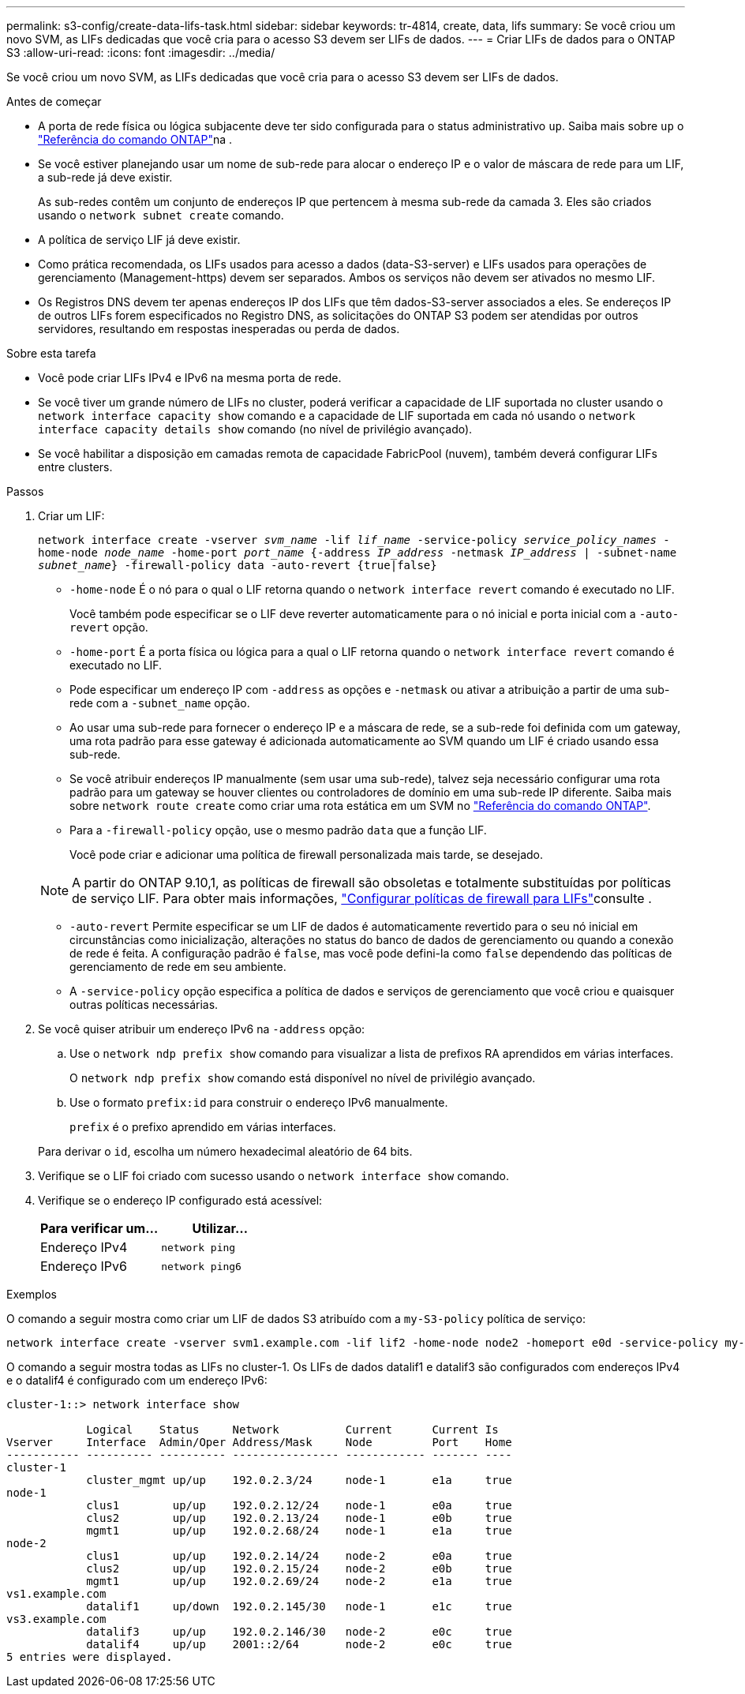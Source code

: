 ---
permalink: s3-config/create-data-lifs-task.html 
sidebar: sidebar 
keywords: tr-4814, create, data, lifs 
summary: Se você criou um novo SVM, as LIFs dedicadas que você cria para o acesso S3 devem ser LIFs de dados. 
---
= Criar LIFs de dados para o ONTAP S3
:allow-uri-read: 
:icons: font
:imagesdir: ../media/


[role="lead"]
Se você criou um novo SVM, as LIFs dedicadas que você cria para o acesso S3 devem ser LIFs de dados.

.Antes de começar
* A porta de rede física ou lógica subjacente deve ter sido configurada para o status administrativo `up`. Saiba mais sobre `up` o link:https://docs.netapp.com/us-en/ontap-cli/up.html["Referência do comando ONTAP"^]na .
* Se você estiver planejando usar um nome de sub-rede para alocar o endereço IP e o valor de máscara de rede para um LIF, a sub-rede já deve existir.
+
As sub-redes contêm um conjunto de endereços IP que pertencem à mesma sub-rede da camada 3. Eles são criados usando o `network subnet create` comando.

* A política de serviço LIF já deve existir.
* Como prática recomendada, os LIFs usados para acesso a dados (data-S3-server) e LIFs usados para operações de gerenciamento (Management-https) devem ser separados. Ambos os serviços não devem ser ativados no mesmo LIF.
* Os Registros DNS devem ter apenas endereços IP dos LIFs que têm dados-S3-server associados a eles. Se endereços IP de outros LIFs forem especificados no Registro DNS, as solicitações do ONTAP S3 podem ser atendidas por outros servidores, resultando em respostas inesperadas ou perda de dados.


.Sobre esta tarefa
* Você pode criar LIFs IPv4 e IPv6 na mesma porta de rede.
* Se você tiver um grande número de LIFs no cluster, poderá verificar a capacidade de LIF suportada no cluster usando o `network interface capacity show` comando e a capacidade de LIF suportada em cada nó usando o `network interface capacity details show` comando (no nível de privilégio avançado).
* Se você habilitar a disposição em camadas remota de capacidade FabricPool (nuvem), também deverá configurar LIFs entre clusters.


.Passos
. Criar um LIF:
+
`network interface create -vserver _svm_name_ -lif _lif_name_ -service-policy _service_policy_names_ -home-node _node_name_ -home-port _port_name_ {-address _IP_address_ -netmask _IP_address_ | -subnet-name _subnet_name_} -firewall-policy data -auto-revert {true|false}`

+
** `-home-node` É o nó para o qual o LIF retorna quando o `network interface revert` comando é executado no LIF.
+
Você também pode especificar se o LIF deve reverter automaticamente para o nó inicial e porta inicial com a `-auto-revert` opção.

** `-home-port` É a porta física ou lógica para a qual o LIF retorna quando o `network interface revert` comando é executado no LIF.
** Pode especificar um endereço IP com `-address` as opções e `-netmask` ou ativar a atribuição a partir de uma sub-rede com a `-subnet_name` opção.
** Ao usar uma sub-rede para fornecer o endereço IP e a máscara de rede, se a sub-rede foi definida com um gateway, uma rota padrão para esse gateway é adicionada automaticamente ao SVM quando um LIF é criado usando essa sub-rede.
** Se você atribuir endereços IP manualmente (sem usar uma sub-rede), talvez seja necessário configurar uma rota padrão para um gateway se houver clientes ou controladores de domínio em uma sub-rede IP diferente. Saiba mais sobre `network route create` como criar uma rota estática em um SVM no link:https://docs.netapp.com/us-en/ontap-cli/network-route-create.html["Referência do comando ONTAP"^].
** Para a `-firewall-policy` opção, use o mesmo padrão `data` que a função LIF.
+
Você pode criar e adicionar uma política de firewall personalizada mais tarde, se desejado.

+

NOTE: A partir do ONTAP 9.10,1, as políticas de firewall são obsoletas e totalmente substituídas por políticas de serviço LIF. Para obter mais informações, link:../networking/configure_firewall_policies_for_lifs.html["Configurar políticas de firewall para LIFs"]consulte .

** `-auto-revert` Permite especificar se um LIF de dados é automaticamente revertido para o seu nó inicial em circunstâncias como inicialização, alterações no status do banco de dados de gerenciamento ou quando a conexão de rede é feita. A configuração padrão é `false`, mas você pode defini-la como `false` dependendo das políticas de gerenciamento de rede em seu ambiente.
** A `-service-policy` opção especifica a política de dados e serviços de gerenciamento que você criou e quaisquer outras políticas necessárias.


. Se você quiser atribuir um endereço IPv6 na `-address` opção:
+
.. Use o `network ndp prefix show` comando para visualizar a lista de prefixos RA aprendidos em várias interfaces.
+
O `network ndp prefix show` comando está disponível no nível de privilégio avançado.

.. Use o formato `prefix:id` para construir o endereço IPv6 manualmente.
+
`prefix` é o prefixo aprendido em várias interfaces.

+
Para derivar o `id`, escolha um número hexadecimal aleatório de 64 bits.



. Verifique se o LIF foi criado com sucesso usando o `network interface show` comando.
. Verifique se o endereço IP configurado está acessível:
+
[cols="2*"]
|===
| Para verificar um... | Utilizar... 


 a| 
Endereço IPv4
 a| 
`network ping`



 a| 
Endereço IPv6
 a| 
`network ping6`

|===


.Exemplos
O comando a seguir mostra como criar um LIF de dados S3 atribuído com a `my-S3-policy` política de serviço:

[listing]
----
network interface create -vserver svm1.example.com -lif lif2 -home-node node2 -homeport e0d -service-policy my-S3-policy -subnet-name ipspace1
----
O comando a seguir mostra todas as LIFs no cluster-1. Os LIFs de dados datalif1 e datalif3 são configurados com endereços IPv4 e o datalif4 é configurado com um endereço IPv6:

[listing]
----
cluster-1::> network interface show

            Logical    Status     Network          Current      Current Is
Vserver     Interface  Admin/Oper Address/Mask     Node         Port    Home
----------- ---------- ---------- ---------------- ------------ ------- ----
cluster-1
            cluster_mgmt up/up    192.0.2.3/24     node-1       e1a     true
node-1
            clus1        up/up    192.0.2.12/24    node-1       e0a     true
            clus2        up/up    192.0.2.13/24    node-1       e0b     true
            mgmt1        up/up    192.0.2.68/24    node-1       e1a     true
node-2
            clus1        up/up    192.0.2.14/24    node-2       e0a     true
            clus2        up/up    192.0.2.15/24    node-2       e0b     true
            mgmt1        up/up    192.0.2.69/24    node-2       e1a     true
vs1.example.com
            datalif1     up/down  192.0.2.145/30   node-1       e1c     true
vs3.example.com
            datalif3     up/up    192.0.2.146/30   node-2       e0c     true
            datalif4     up/up    2001::2/64       node-2       e0c     true
5 entries were displayed.
----